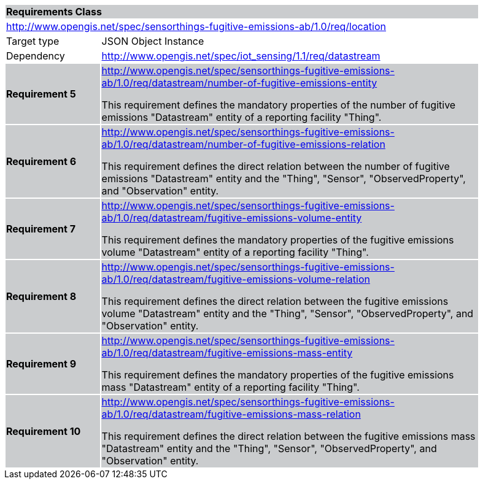 [cols="1,4",width="90%"]
|===
2+|*Requirements Class* {set:cellbgcolor:#CACCCE}
2+|http://www.opengis.net/spec/sensorthings-fugitive-emissions-ab/1.0/req/location {set:cellbgcolor:#FFFFFF}
|Target type |JSON Object Instance
|Dependency |http://www.opengis.net/spec/iot_sensing/1.1/req/datastream
|*Requirement 5* {set:cellbgcolor:#CACCCE} |http://www.opengis.net/spec/sensorthings-fugitive-emissions-ab/1.0/req/datastream/number-of-fugitive-emissions-entity +

This requirement defines the mandatory properties of the number of fugitive emissions "Datastream" entity of a reporting facility "Thing".
|*Requirement 6* {set:cellbgcolor:#CACCCE} |http://www.opengis.net/spec/sensorthings-fugitive-emissions-ab/1.0/req/datastream/number-of-fugitive-emissions-relation +

This requirement defines the direct relation between the number of fugitive emissions "Datastream" entity and the "Thing", "Sensor", "ObservedProperty", and "Observation" entity.
|*Requirement 7* {set:cellbgcolor:#CACCCE} |http://www.opengis.net/spec/sensorthings-fugitive-emissions-ab/1.0/req/datastream/fugitive-emissions-volume-entity +

This requirement defines the mandatory properties of the fugitive emissions volume "Datastream" entity of a reporting facility "Thing".
|*Requirement 8* {set:cellbgcolor:#CACCCE} |http://www.opengis.net/spec/sensorthings-fugitive-emissions-ab/1.0/req/datastream/fugitive-emissions-volume-relation +

This requirement defines the direct relation between the fugitive emissions volume "Datastream" entity and the "Thing", "Sensor", "ObservedProperty", and "Observation" entity.
|*Requirement 9* {set:cellbgcolor:#CACCCE} |http://www.opengis.net/spec/sensorthings-fugitive-emissions-ab/1.0/req/datastream/fugitive-emissions-mass-entity +

This requirement defines the mandatory properties of the fugitive emissions mass "Datastream" entity of a reporting facility "Thing".
|*Requirement 10* {set:cellbgcolor:#CACCCE} |http://www.opengis.net/spec/sensorthings-fugitive-emissions-ab/1.0/req/datastream/fugitive-emissions-mass-relation +

This requirement defines the direct relation between the fugitive emissions mass "Datastream" entity and the "Thing", "Sensor", "ObservedProperty", and "Observation" entity.
|===

